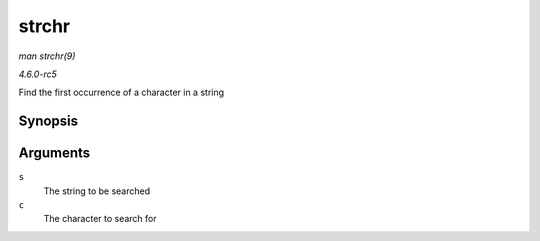 .. -*- coding: utf-8; mode: rst -*-

.. _API-strchr:

======
strchr
======

*man strchr(9)*

*4.6.0-rc5*

Find the first occurrence of a character in a string


Synopsis
========

.. c:function:: char * strchr( const char * s, int c )

Arguments
=========

``s``
    The string to be searched

``c``
    The character to search for


.. ------------------------------------------------------------------------------
.. This file was automatically converted from DocBook-XML with the dbxml
.. library (https://github.com/return42/sphkerneldoc). The origin XML comes
.. from the linux kernel, refer to:
..
.. * https://github.com/torvalds/linux/tree/master/Documentation/DocBook
.. ------------------------------------------------------------------------------
